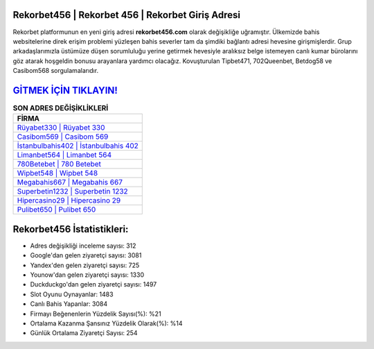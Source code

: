 ﻿Rekorbet456 | Rekorbet 456 | Rekorbet Giriş Adresi
===================================

.. image:: images/rekorbet-giris.jpg
   :width: 600
   
Rekorbet platformunun en yeni giriş adresi **rekorbet456.com** olarak değişikliğe uğramıştır. Ülkemizde bahis websitelerine direk erişim problemi yüzleşen bahis severler tam da şimdiki bağlantı adresi hevesine girişmişlerdir. Grup arkadaşlarımızla üstümüze düşen sorumluluğu yerine getirmek hevesiyle aralıksız belge istemeyen canlı kumar bürolarını göz atarak hoşgeldin bonusu arayanlara yardımcı olacağız. Kovuşturulan Tipbet471, 702Queenbet, Betdog58 ve Casibom568 sorgulamalarıdır.

`GİTMEK İÇİN TIKLAYIN! <https://uclck.me/gonow>`_
==============

.. list-table:: **SON ADRES DEĞİŞİKLİKLERİ**
   :widths: 100
   :header-rows: 1

   * - FİRMA
   * - `Rüyabet330 | Rüyabet 330 <ruyabet330-ruyabet-330-ruyabet-giris-adresi.html>`_
   * - `Casibom569 | Casibom 569 <casibom569-casibom-569-casibom-giris-adresi.html>`_
   * - `İstanbulbahis402 | İstanbulbahis 402 <istanbulbahis402-istanbulbahis-402-istanbulbahis-giris-adresi.html>`_	 
   * - `Limanbet564 | Limanbet 564 <limanbet564-limanbet-564-limanbet-giris-adresi.html>`_	 
   * - `780Betebet | 780 Betebet <780betebet-780-betebet-betebet-giris-adresi.html>`_ 
   * - `Wipbet548 | Wipbet 548 <wipbet548-wipbet-548-wipbet-giris-adresi.html>`_
   * - `Megabahis667 | Megabahis 667 <megabahis667-megabahis-667-megabahis-giris-adresi.html>`_	 
   * - `Superbetin1232 | Superbetin 1232 <superbetin1232-superbetin-1232-superbetin-giris-adresi.html>`_
   * - `Hipercasino29 | Hipercasino 29 <hipercasino29-hipercasino-29-hipercasino-giris-adresi.html>`_
   * - `Pulibet650 | Pulibet 650 <pulibet650-pulibet-650-pulibet-giris-adresi.html>`_
	 
Rekorbet456 İstatistikleri:
===================================	 
* Adres değişikliği inceleme sayısı: 312
* Google'dan gelen ziyaretçi sayısı: 3081
* Yandex'den gelen ziyaretçi sayısı: 725
* Younow'dan gelen ziyaretçi sayısı: 1330
* Duckduckgo'dan gelen ziyaretçi sayısı: 1497
* Slot Oyunu Oynayanlar: 1483
* Canlı Bahis Yapanlar: 3084
* Firmayı Beğenenlerin Yüzdelik Sayısı(%): %21
* Ortalama Kazanma Şansınız Yüzdelik Olarak(%): %14
* Günlük Ortalama Ziyaretçi Sayısı: 254
